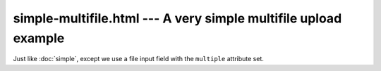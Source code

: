 ================================================================
simple-multifile.html --- A very simple multifile upload example
================================================================

Just like :doc:`simple`, except we use a file input field with the
``multiple`` attribute set.
